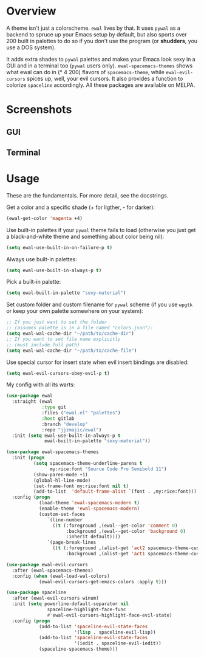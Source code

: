 * Overview
A theme isn't just a colorscheme. =ewal= lives by that. It uses
=pywal= as a backend to spruce up your Emacs setup by default, but
also sports over 200 built in palettes to do so if you don't use the
program (or *shudders*, you use a DOS system).

It adds extra shades to =pywal= palettes and makes your Emacs look
sexy in a GUI and in a terminal too (=pywal= users
only). =ewal-spacemacs-themes= shows what ewal can do in (* 4 200)
flavors of =spacemacs-theme=, while =ewal-evil-cursors= spices up,
well, your evil cursors. It also provides a function to colorize
=spaceline= accordingly. All these packages are available on
MELPA.

* Screenshots 
** GUI  
[[./scrots/ewal.gif]]
** Terminal
[[./scrots/ewal-terminal.png]]

* Usage
These are the fundamentals. For more detail, see the docstrings.

Get a color and a specific shade (+ for ligther, - for darker):
#+BEGIN_SRC emacs-lisp :tangle yes
  (ewal-get-color 'magenta +4)
#+END_SRC

Use built-in palettes if your =pywal= theme fails to load (otherwise
you just get a black-and-white theme and something about color being
nil):
#+BEGIN_SRC emacs-lisp :tangle yes
  (setq ewal-use-built-in-on-failure-p t)
#+END_SRC

Always use built-in palettes:
#+BEGIN_SRC emacs-lisp :tangle yes
  (setq ewal-use-built-in-always-p t)
#+END_SRC

Pick a built-in palette:
#+BEGIN_SRC emacs-lisp :tangle yes
  (setq ewal-built-in-palette "sexy-material")
#+END_SRC

Set custom folder and custom filename for =pywal= scheme (if you use
=wpgtk= or keep your own palette somewhere on your system):
#+BEGIN_SRC emacs-lisp :tangle yes
  ;; If you just want to set the folder
  ;; (assumes palette is in a file named "colors.json"):
  (setq ewal-wal-cache-dir "~/path/to/cache-dir")
  ;; If you want to set file name explicitly
  ;; (must include full path)
  (setq ewal-wal-cache-dir "~/path/to/cache-file")
#+END_SRC

Use special cursor for insert state when evil insert bindings are disabled:
#+BEGIN_SRC emacs-lisp :tangle yes
  (setq ewal-evil-cursors-obey-evil-p t)
#+END_SRC

My config with all its warts:
#+BEGIN_SRC emacs-lisp :tangle yes
  (use-package ewal
    :straight (ewal
               :type git
               :files ("ewal.el" "palettes")
               :host gitlab
               :branch "develop"
               :repo "jjzmajic/ewal")
    :init (setq ewal-use-built-in-always-p t
                ewal-built-in-palette "sexy-material"))
              
  (use-package ewal-spacemacs-themes
    :init (progn
            (setq spacemacs-theme-underline-parens t
                  my:rice:font "Source Code Pro Semibold 11")
            (show-paren-mode +1)
            (global-hl-line-mode)
            (set-frame-font my:rice:font nil t)
            (add-to-list  'default-frame-alist `(font . ,my:rice:font)))
    :config (progn
              (load-theme 'ewal-spacemacs-modern t)
              (enable-theme 'ewal-spacemacs-modern)
              (custom-set-faces
                 `(line-number
                   ((t (:foreground ,(ewal--get-color 'comment 0)
                        :background ,(ewal--get-color 'background 0)
                        :inherit default))))
                 `(page-break-lines
                   ((t (:foreground ,(alist-get 'act2 spacemacs-theme-custom-colors)
                        :background ,(alist-get 'act1 spacemacs-theme-custom-colors))))))))
                      
  (use-package ewal-evil-cursors
    :after (ewal-spacemacs-themes)
    :config (when (ewal-load-wal-colors)
              (ewal-evil-cursors-get-emacs-colors :apply t)))
            
  (use-package spaceline
    :after (ewal-evil-cursors winum)
    :init (setq powerline-default-separator nil
                 spaceline-highlight-face-func
                 #'ewal-evil-cursors-highlight-face-evil-state)
    :config (progn
              (add-to-list 'spaceline-evil-state-faces
                           '(lisp . spaceline-evil-lisp))
              (add-to-list 'spaceline-evil-state-faces
                           '(iedit . spaceline-evil-iedit))
              (spaceline-spacemacs-theme)))
#+END_SRC

